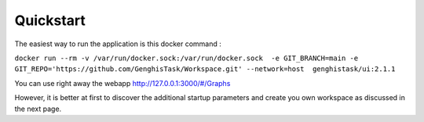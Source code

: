 Quickstart
=======================

The easiest way to run the application is this docker command :

``docker run --rm -v /var/run/docker.sock:/var/run/docker.sock  -e GIT_BRANCH=main -e GIT_REPO='https://github.com/GenghisTask/Workspace.git' --network=host  genghistask/ui:2.1.1``

You can use right away the webapp http://127.0.0.1:3000/#/Graphs 

However, it is better at first to discover the additional startup parameters and create you own workspace as discussed in the next page.